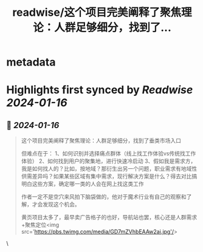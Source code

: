 :PROPERTIES:
:title: readwise/这个项目完美阐释了聚焦理论：人群足够细分，找到了...
:END:


* metadata
:PROPERTIES:
:author: [[Yangyixxxx on Twitter]]
:full-title: "这个项目完美阐释了聚焦理论：人群足够细分，找到了..."
:category: [[tweets]]
:url: https://twitter.com/Yangyixxxx/status/1747087035360489561
:image-url: https://pbs.twimg.com/profile_images/583101789483859969/soayV1UA.jpg
:END:

* Highlights first synced by [[Readwise]] [[2024-01-16]]
** 📌 [[2024-01-16]]
#+BEGIN_QUOTE
这个项目完美阐释了聚焦理论：人群足够细分，找到了垂类市场入口

但难点在于：
1、如何识别并选择痛点群体（线上找工作体验vs传统找工作体验）
2、如何找到用户的聚集地，进行快速冷启动
3、假如我是需求方，我是如何找人的？比如，按地域？那衍生出另一个问题，职业需求有地域性供需差异吗？如果某些区域有集中需求，现行解决方案是什么？得去对比搞明白这些方案，确定哪一类的人会在网上找这类工作

作者一定不是空穴来风拍下脑袋做的，他对于魔术行业有自己的观察和了解，才会发现这个机会。

黄页项目太多了，最早卖广告格子的也好，导航站也罢，核心还是人群需求+聚焦定位<img src='https://pbs.twimg.com/media/GD7mZVhbEAAw2ai.jpg'/> 
#+END_QUOTE\